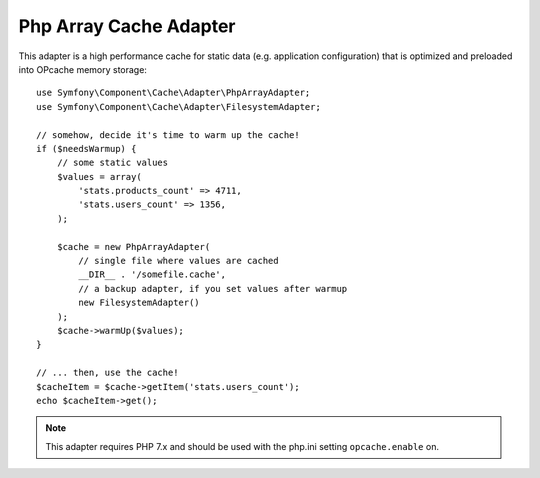 .. index::
    single: Cache Pool
    single: PHP Array Cache

Php Array Cache Adapter
=======================

This adapter is a high performance cache for static data (e.g. application configuration)
that is optimized and preloaded into OPcache memory storage::

    use Symfony\Component\Cache\Adapter\PhpArrayAdapter;
    use Symfony\Component\Cache\Adapter\FilesystemAdapter;

    // somehow, decide it's time to warm up the cache!
    if ($needsWarmup) {
        // some static values
        $values = array(
            'stats.products_count' => 4711,
            'stats.users_count' => 1356,
        );

        $cache = new PhpArrayAdapter(
            // single file where values are cached
            __DIR__ . '/somefile.cache',
            // a backup adapter, if you set values after warmup
            new FilesystemAdapter()
        );
        $cache->warmUp($values);
    }

    // ... then, use the cache!
    $cacheItem = $cache->getItem('stats.users_count');
    echo $cacheItem->get();

.. note::

    This adapter requires PHP 7.x and should be used with the php.ini setting
    ``opcache.enable`` on.

.. ready: no
.. revision: 7243036b3